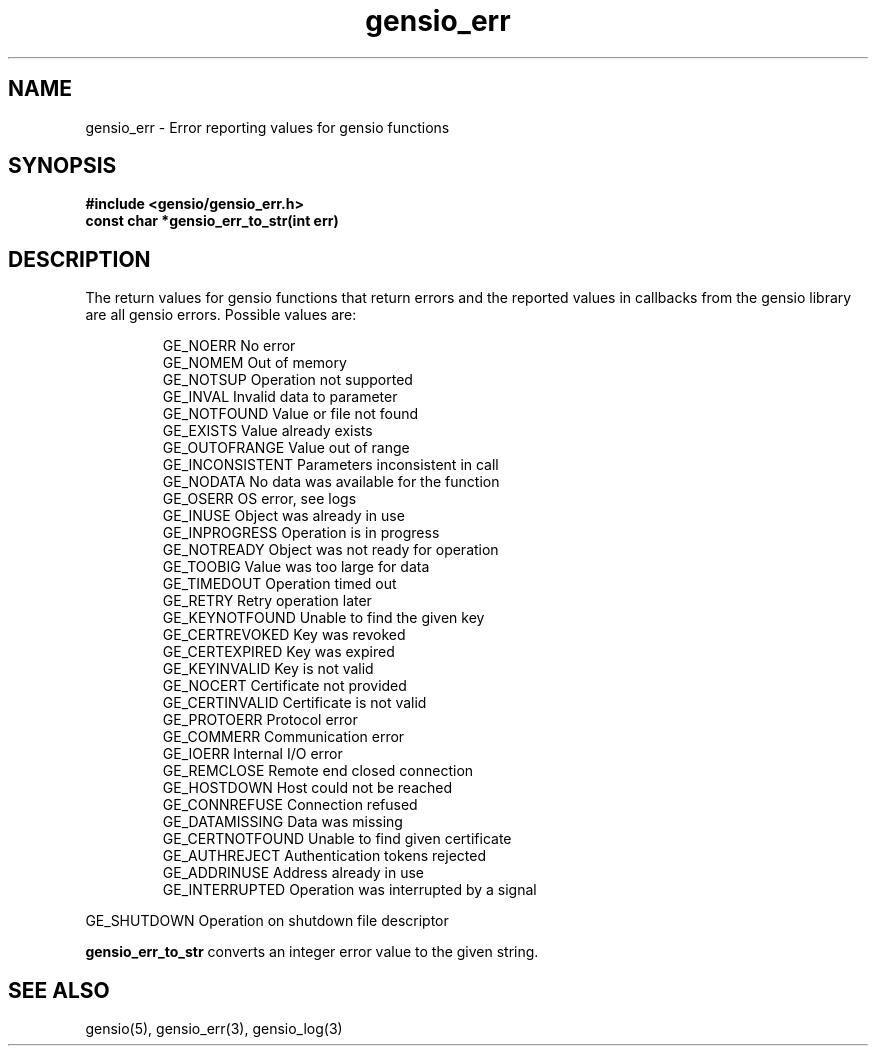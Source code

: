 .TH gensio_err 3 "24 Feb 2019"
.SH NAME
gensio_err \- Error reporting values for gensio functions
.SH SYNOPSIS
.B #include <gensio/gensio_err.h>
.br
.B const char *gensio_err_to_str(int err)
.SH "DESCRIPTION"
The return values for gensio functions that return errors and the
reported values in callbacks from the gensio library are all gensio
errors.  Possible values are:
.IP
GE_NOERR                 No error
.br
GE_NOMEM                 Out of memory
.br
GE_NOTSUP                Operation not supported
.br
GE_INVAL                 Invalid data to parameter
.br
GE_NOTFOUND              Value or file not found
.br
GE_EXISTS                Value already exists
.br
GE_OUTOFRANGE            Value out of range
.br
GE_INCONSISTENT          Parameters inconsistent in call
.br
GE_NODATA                No data was available for the function
.br
GE_OSERR                 OS error, see logs
.br
GE_INUSE                 Object was already in use
.br
GE_INPROGRESS            Operation is in progress
.br
GE_NOTREADY              Object was not ready for operation
.br
GE_TOOBIG                Value was too large for data
.br
GE_TIMEDOUT              Operation timed out
.br
GE_RETRY                 Retry operation later
.br
GE_KEYNOTFOUND           Unable to find the given key
.br
GE_CERTREVOKED           Key was revoked
.br
GE_CERTEXPIRED           Key was expired
.br
GE_KEYINVALID            Key is not valid
.br
GE_NOCERT                Certificate not provided
.br
GE_CERTINVALID           Certificate is not valid
.br
GE_PROTOERR              Protocol error
.br
GE_COMMERR               Communication error
.br
GE_IOERR                 Internal I/O error
.br
GE_REMCLOSE              Remote end closed connection
.br
GE_HOSTDOWN              Host could not be reached
.br
GE_CONNREFUSE            Connection refused
.br
GE_DATAMISSING           Data was missing
.br
GE_CERTNOTFOUND          Unable to find given certificate
.br
GE_AUTHREJECT            Authentication tokens rejected
.br
GE_ADDRINUSE             Address already in use
.br
GE_INTERRUPTED           Operation was interrupted by a signal
.PP
GE_SHUTDOWN              Operation on shutdown file descriptor
.PP
.B gensio_err_to_str
converts an integer error value to the given string.
.SH "SEE ALSO"
gensio(5), gensio_err(3), gensio_log(3)
